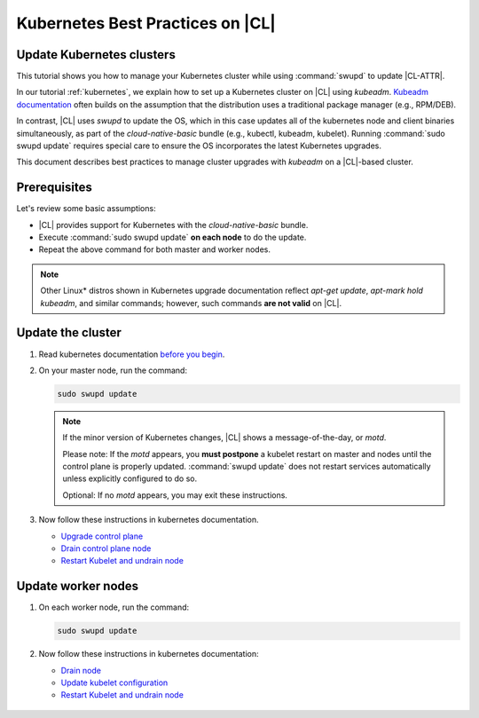 .. _kubernetes-bp:

Kubernetes Best Practices on |CL|
#################################

Update Kubernetes clusters
**************************

This tutorial shows you how to manage your Kubernetes cluster while using
:command:`swupd` to update |CL-ATTR|.

In our tutorial :ref:`kubernetes`, we explain how to set up a Kubernetes
cluster on |CL| using `kubeadm`. `Kubeadm documentation`_ often builds on the
assumption that the distribution uses a traditional package manager (e.g.,
RPM/DEB).

In contrast, |CL| uses `swupd` to update the OS, which in this case updates
all of the kubernetes node and client binaries simultaneously, as part of
the `cloud-native-basic` bundle (e.g., kubectl, kubeadm, kubelet). Running
:command:`sudo swupd update` requires special care to ensure the OS
incorporates the latest Kubernetes upgrades.

This document describes best practices to manage cluster upgrades with
`kubeadm` on a |CL|-based cluster.

Prerequisites
*************

Let's review some basic assumptions:

* |CL| provides support for Kubernetes with the `cloud-native-basic` bundle.

* Execute :command:`sudo swupd update` **on each node** to do the update.

* Repeat the above command for both master and worker nodes.

.. note::

   Other Linux\* distros shown in Kubernetes upgrade documentation reflect
   `apt-get update`, `apt-mark hold kubeadm`, and similar commands; however, such commands **are not valid** on |CL|.

Update the cluster
******************
#. Read kubernetes documentation `before you begin`_.

#. On your master node, run the command:

   .. code-block:: bash

      sudo swupd update

   .. note::

      If the minor version of Kubernetes changes, |CL| shows a message-of-the-day, or `motd`.

      Please note: If the `motd` appears, you **must postpone** a kubelet restart on master and nodes until the control plane is properly updated. :command:`swupd update` does not restart services automatically unless explicitly configured to do so.

      Optional: If no `motd` appears, you may exit these instructions.

#. Now follow these instructions in kubernetes documentation.

   * `Upgrade control plane`_
   * `Drain control plane node`_
   * `Restart Kubelet and undrain node`_

Update worker nodes
*******************

#. On each worker node, run the command:

   .. code-block:: bash

      sudo swupd update

#. Now follow these instructions in kubernetes documentation:

   * `Drain node`_
   * `Update kubelet configuration`_
   * `Restart Kubelet and undrain node`_

.. _Kubeadm documentation: https://kubernetes.io/docs/reference/setup-tools/kubeadm/kubeadm-upgrade/

.. _Restart Kubelet and undrain node: https://kubernetes.io/docs/tasks/administer-cluster/kubeadm/kubeadm-upgrade-1-13/#restart-the-kubelet-for-all-nodes

.. _Update kubelet configuration: https://kubernetes.io/docs/tasks/administer-cluster/kubeadm/kubeadm-upgrade-1-13/#upgrade-the-kubelet-config-on-worker-nodes

.. _Drain node: https://kubernetes.io/docs/tasks/administer-cluster/kubeadm/kubeadm-upgrade-1-13/#drain-control-plane-and-worker-nodes

 .. _Restart kubelet and undrain node: https://kubernetes.io/docs/tasks/administer-cluster/kubeadm/kubeadm-upgrade-1-13/#restart-the-kubelet-for-all-nodes

.. _Upgrade control plane: https://kubernetes.io/docs/tasks/administer-cluster/kubeadm/kubeadm-upgrade-1-13/#upgrade-the-control-plane-node

.. _Drain control plane node: https://kubernetes.io/docs/tasks/administer-cluster/kubeadm/kubeadm-upgrade-1-13/#drain-control-plane-and-worker-nodes

.. _Kubeadmn documentation: https://kubernetes.io/docs/reference/setup-tools/kubeadm/kubeadm/

.. _before you begin: https://kubernetes.io/docs/tasks/administer-cluster/kubeadm/kubeadm-upgrade-1-13/#before-you-begin

